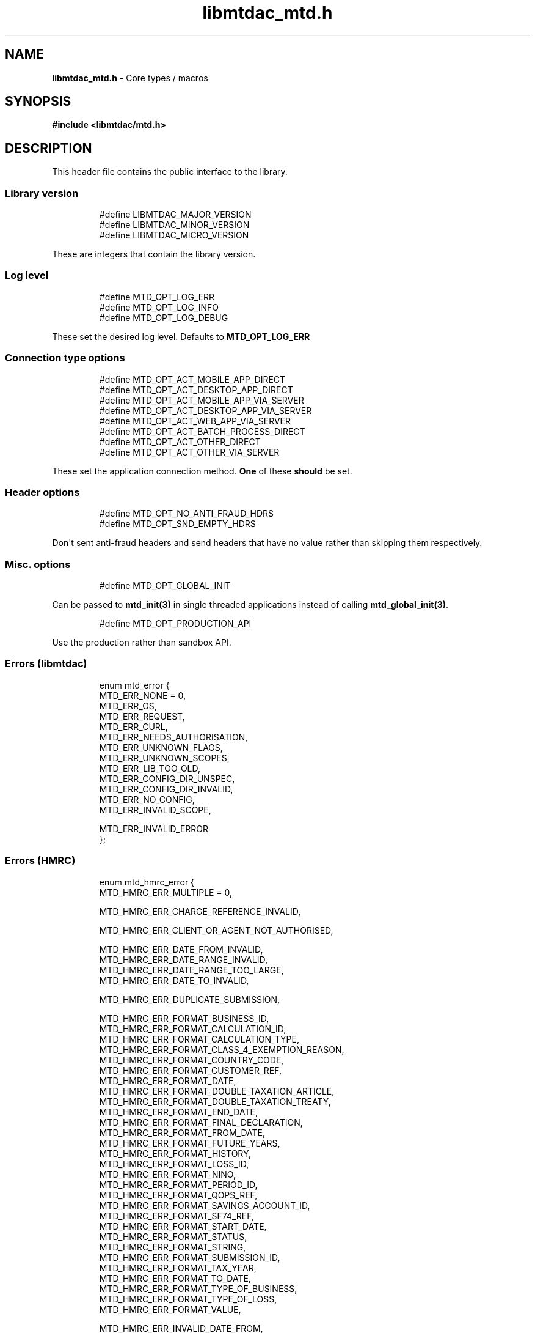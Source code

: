 .\" Automatically generated by Pandoc 3.1.11.1
.\"
.TH "libmtdac_mtd.h" "3" "May 22, 2025" "Version 1.0.0" "libmtdac"
.SH NAME
\f[B]libmtdac_mtd.h\f[R] \- Core types / macros
.SH SYNOPSIS
\f[B]#include <libmtdac/mtd.h>\f[R]
.SH DESCRIPTION
This header file contains the public interface to the library.
.SS Library version
.IP
.EX
#define LIBMTDAC_MAJOR_VERSION
#define LIBMTDAC_MINOR_VERSION
#define LIBMTDAC_MICRO_VERSION
.EE
.PP
These are integers that contain the library version.
.SS Log level
.IP
.EX
#define MTD_OPT_LOG_ERR
#define MTD_OPT_LOG_INFO
#define MTD_OPT_LOG_DEBUG
.EE
.PP
These set the desired log level.
Defaults to \f[B]MTD_OPT_LOG_ERR\f[R]
.SS Connection type options
.IP
.EX
#define MTD_OPT_ACT_MOBILE_APP_DIRECT
#define MTD_OPT_ACT_DESKTOP_APP_DIRECT
#define MTD_OPT_ACT_MOBILE_APP_VIA_SERVER
#define MTD_OPT_ACT_DESKTOP_APP_VIA_SERVER
#define MTD_OPT_ACT_WEB_APP_VIA_SERVER
#define MTD_OPT_ACT_BATCH_PROCESS_DIRECT
#define MTD_OPT_ACT_OTHER_DIRECT
#define MTD_OPT_ACT_OTHER_VIA_SERVER
.EE
.PP
These set the application connection method.
\f[B]One\f[R] of these \f[B]should\f[R] be set.
.SS Header options
.IP
.EX
#define MTD_OPT_NO_ANTI_FRAUD_HDRS
#define MTD_OPT_SND_EMPTY_HDRS
.EE
.PP
Don\[aq]t sent anti\-fraud headers and send headers that have no value
rather than skipping them respectively.
.SS Misc. options
.IP
.EX
#define MTD_OPT_GLOBAL_INIT
.EE
.PP
Can be passed to \f[B]mtd_init(3)\f[R] in single threaded applications
instead of calling \f[B]mtd_global_init(3)\f[R].
.IP
.EX
#define MTD_OPT_PRODUCTION_API
.EE
.PP
Use the production rather than sandbox API.
.SS Errors (libmtdac)
.IP
.EX
enum mtd_error {
        MTD_ERR_NONE = 0,
        MTD_ERR_OS,
        MTD_ERR_REQUEST,
        MTD_ERR_CURL,
        MTD_ERR_NEEDS_AUTHORISATION,
        MTD_ERR_UNKNOWN_FLAGS,
        MTD_ERR_UNKNOWN_SCOPES,
        MTD_ERR_LIB_TOO_OLD,
        MTD_ERR_CONFIG_DIR_UNSPEC,
        MTD_ERR_CONFIG_DIR_INVALID,
        MTD_ERR_NO_CONFIG,
        MTD_ERR_INVALID_SCOPE,

        MTD_ERR_INVALID_ERROR
};
.EE
.SS Errors (HMRC)
.IP
.EX
enum mtd_hmrc_error {
        MTD_HMRC_ERR_MULTIPLE = 0,

        MTD_HMRC_ERR_CHARGE_REFERENCE_INVALID,

        MTD_HMRC_ERR_CLIENT_OR_AGENT_NOT_AUTHORISED,

        MTD_HMRC_ERR_DATE_FROM_INVALID,
        MTD_HMRC_ERR_DATE_RANGE_INVALID,
        MTD_HMRC_ERR_DATE_RANGE_TOO_LARGE,
        MTD_HMRC_ERR_DATE_TO_INVALID,

        MTD_HMRC_ERR_DUPLICATE_SUBMISSION,

        MTD_HMRC_ERR_FORMAT_BUSINESS_ID,
        MTD_HMRC_ERR_FORMAT_CALCULATION_ID,
        MTD_HMRC_ERR_FORMAT_CALCULATION_TYPE,
        MTD_HMRC_ERR_FORMAT_CLASS_4_EXEMPTION_REASON,
        MTD_HMRC_ERR_FORMAT_COUNTRY_CODE,
        MTD_HMRC_ERR_FORMAT_CUSTOMER_REF,
        MTD_HMRC_ERR_FORMAT_DATE,
        MTD_HMRC_ERR_FORMAT_DOUBLE_TAXATION_ARTICLE,
        MTD_HMRC_ERR_FORMAT_DOUBLE_TAXATION_TREATY,
        MTD_HMRC_ERR_FORMAT_END_DATE,
        MTD_HMRC_ERR_FORMAT_FINAL_DECLARATION,
        MTD_HMRC_ERR_FORMAT_FROM_DATE,
        MTD_HMRC_ERR_FORMAT_FUTURE_YEARS,
        MTD_HMRC_ERR_FORMAT_HISTORY,
        MTD_HMRC_ERR_FORMAT_LOSS_ID,
        MTD_HMRC_ERR_FORMAT_NINO,
        MTD_HMRC_ERR_FORMAT_PERIOD_ID,
        MTD_HMRC_ERR_FORMAT_QOPS_REF,
        MTD_HMRC_ERR_FORMAT_SAVINGS_ACCOUNT_ID,
        MTD_HMRC_ERR_FORMAT_SF74_REF,
        MTD_HMRC_ERR_FORMAT_START_DATE,
        MTD_HMRC_ERR_FORMAT_STATUS,
        MTD_HMRC_ERR_FORMAT_STRING,
        MTD_HMRC_ERR_FORMAT_SUBMISSION_ID,
        MTD_HMRC_ERR_FORMAT_TAX_YEAR,
        MTD_HMRC_ERR_FORMAT_TO_DATE,
        MTD_HMRC_ERR_FORMAT_TYPE_OF_BUSINESS,
        MTD_HMRC_ERR_FORMAT_TYPE_OF_LOSS,
        MTD_HMRC_ERR_FORMAT_VALUE,

        MTD_HMRC_ERR_INVALID_DATE_FROM,
        MTD_HMRC_ERR_INVALID_DATE_RANGE,
        MTD_HMRC_ERR_INVALID_DATE_TO,
        MTD_HMRC_ERR_INVALID_MONETARY_AMOUNT,
        MTD_HMRC_ERR_INVALID_NUMERIC_VALUE,
        MTD_HMRC_ERR_INVALID_STATUS,
        MTD_HMRC_ERR_INVALID_TAX_YEAR_PARAMETER,

        MTD_HMRC_ERR_MATCHING_RESOURCE_NOT_FOUND,

        MTD_HMRC_ERR_MISSING_FROM_DATE,
        MTD_HMRC_ERR_MISSING_TO_DATE,
        MTD_HMRC_ERR_MISSING_TYPE_OF_BUSINESS,

        MTD_HMRC_ERR_NOT_FINALISED,
        MTD_HMRC_ERR_NOT_FOUND,

        MTD_HMRC_ERR_PERIOD_KEY_INVALID,

        MTD_HMRC_ERR_RANGE_TO_DATE_BEFORE_FROM_DATE,

        MTD_HMRC_ERR_RULE_ACCOUNTING_PERIOD_NOT_ENDED,
        MTD_HMRC_ERR_RULE_ACCOUNTING_PERIOD_NOT_SUPPORTED,
        MTD_HMRC_ERR_RULE_ADVANCE_SUBMISSION_REQUIRES_PERIOD_END_DATE,
        MTD_HMRC_ERR_RULE_ALLOWANCE_NOT_SUPPORTED,
        MTD_HMRC_ERR_RULE_ALREADY_ADJUSTED,
        MTD_HMRC_ERR_RULE_BFL_NOT_SUPPORTED_FOR_FHL_PROPERTIES,
        MTD_HMRC_ERR_RULE_BOTH_ALLOWANCES_SUPPLIED,
        MTD_HMRC_ERR_RULE_BOTH_EXPENSES_SUPPLIED,
        MTD_HMRC_ERR_RULE_BOTH_PROPERTIES_SUPPLIED,
        MTD_HMRC_ERR_RULE_BUILDING_NAME_NUMBER,
        MTD_HMRC_ERR_RULE_BUSINESS_ID_NOT_FOUND,
        MTD_HMRC_ERR_RULE_BUSINESS_ID_STATE_CONFLICT,
        MTD_HMRC_ERR_RULE_BUSINESS_INCOME_PERIOD_RESTRICTION,
        MTD_HMRC_ERR_RULE_BUSINESS_VALIDATION_FAILURE,
        MTD_HMRC_ERR_RULE_CALCULATION_IN_PROGRESS,
        MTD_HMRC_ERR_RULE_CALCULATION_TYPE_NOT_ALLOWED,
        MTD_HMRC_ERR_RULE_COUNTRY_CODE,
        MTD_HMRC_ERR_RULE_DATE_RANGE_INVALID,
        MTD_HMRC_ERR_RULE_DECLARATION_NOT_RECEIVED,
        MTD_HMRC_ERR_RULE_DELETE_AFTER_FINAL_DECLARATION,
        MTD_HMRC_ERR_RULE_DUPLICATE_COUNTRY_CODE,
        MTD_HMRC_ERR_RULE_DUPLICATE_SUBMISSION,
        MTD_HMRC_ERR_RULE_EARLY_DATA_SUBMISSION_NOT_ACCEPTED,
        MTD_HMRC_ERR_RULE_END_DATE_BEFORE_START_DATE,
        MTD_HMRC_ERR_RULE_END_DATE_NOT_ALIGNED_WITH_REPORTING_TYPE,
        MTD_HMRC_ERR_RULE_FINAL_DECLARATION_IN_PROGRESS,
        MTD_HMRC_ERR_RULE_FINAL_DECLARATION_RECEIVED,
        MTD_HMRC_ERR_RULE_FINAL_DECLARATION_TAX_YEAR,
        MTD_HMRC_ERR_RULE_FROM_DATE_NOT_SUPPORTED,
        MTD_HMRC_ERR_RULE_INCOME_SOURCES_CHANGED,
        MTD_HMRC_ERR_RULE_INCOME_SOURCES_INVALID,
        MTD_HMRC_ERR_RULE_INCORRECT_GOV_TEST_SCENARIO,
        MTD_HMRC_ERR_RULE_INCORRECT_OR_EMPTY_BODY_SUBMITTED,
        MTD_HMRC_ERR_RULE_INSOLVENT_TRADER,
        MTD_HMRC_ERR_RULE_MISALIGNED_PERIOD,
        MTD_HMRC_ERR_RULE_MISSING_SUBMISSION_DATES,
        MTD_HMRC_ERR_RULE_NO_ACCOUNTING_PERIOD,
        MTD_HMRC_ERR_RULE_NO_CHANGE,
        MTD_HMRC_ERR_RULE_NO_INCOME_SUBMISSIONS_EXIST,
        MTD_HMRC_ERR_RULE_NOT_ALLOWED_CONSOLIDATED_EXPENSES,
        MTD_HMRC_ERR_RULE_NOT_CONTIGUOUS_PERIOD,
        MTD_HMRC_ERR_RULE_OBLIGATIONS_NOT_MET,
        MTD_HMRC_ERR_RULE_OUTSIDE_AMENDMENT_WINDOW,
        MTD_HMRC_ERR_RULE_OVER_CONSOLIDATED_EXPENSES_THRESHOLD,
        MTD_HMRC_ERR_RULE_OVERLAPPING_PERIOD,
        MTD_HMRC_ERR_RULE_PREMATURE_FINALISATION,
        MTD_HMRC_ERR_RULE_PROPERTY_INCOME_ALLOWANCE,
        MTD_HMRC_ERR_RULE_PROPERTY_INCOME_ALLOWANCE_CLAIMED,
        MTD_HMRC_ERR_RULE_QUARTERLY_PERIOD_UPDATING,
        MTD_HMRC_ERR_RULE_RECENT_SUBMISSIONS_EXIST,
        MTD_HMRC_ERR_RULE_REQUEST_CANNOT_BE_FULFILLED,
        MTD_HMRC_ERR_RULE_RESIDENCY_CHANGED,
        MTD_HMRC_ERR_RULE_RESULTING_VALUE_NOT_PERMITTED,
        MTD_HMRC_ERR_RULE_START_AND_END_DATE_NOT_ALLOWED,
        MTD_HMRC_ERR_RULE_START_DATE_NOT_ALIGNED_TO_COMMENCEMENT_DATE,
        MTD_HMRC_ERR_RULE_START_DATE_NOT_ALIGNED_WITH_REPORTING_TYPE,
        MTD_HMRC_ERR_RULE_SUBMISSION_END_DATE_CANNOT_MOVE_BACKWARDS,
        MTD_HMRC_ERR_RULE_SUBMISSION_FAILED,
        MTD_HMRC_ERR_RULE_SUMMARY_STATUS_INVALID,
        MTD_HMRC_ERR_RULE_SUMMARY_STATUS_SUPERSEDED,
        MTD_HMRC_ERR_RULE_TAX_YEAR_NOT_ENDED,
        MTD_HMRC_ERR_RULE_TAX_YEAR_NOT_SUPPORTED,
        MTD_HMRC_ERR_RULE_TAX_YEAR_RANGE_INVALID,
        MTD_HMRC_ERR_RULE_TO_DATE_BEFORE_FROM_DATE,
        MTD_HMRC_ERR_RULE_TRADING_INCOME_ALLOWANCE_CLAIMED,
        MTD_HMRC_ERR_RULE_TYPE_OF_BUSINESS_INCORRECT,
        MTD_HMRC_ERR_RULE_WRONG_TPA_AMOUNT_SUBMITTED,

        MTD_HMRC_ERR_TAX_PERIOD_NOT_ENDED,

        MTD_HMRC_ERR_VAT_NET_VALUE,
        MTD_HMRC_ERR_VAT_TOTAL_VALUE,

        MTD_HMRC_ERR_VRN_INVALID,

        /* Generic top\-level errors */
        MTD_HMRC_ERR_BUSINESS_ERROR,
        MTD_HMRC_ERR_INVALID_REQUEST,

        MTD_HMRC_ERR_UNKNOWN
};
.EE
.SS HTTP status codes (relevant to the MTD API)
.IP
.EX
enum mtd_http_status_code {
        MTD_HTTP_OK                             = 200,
        MTD_HTTP_CREATED                        = 201,
        MTD_HTTP_ACCEPTED                       = 202,
        MTD_HTTP_NO_CONTENT                     = 204,
        MTD_HTTP_SEE_OTHER                      = 303,
        MTD_HTTP_BAD_REQUEST                    = 400,
        MTD_HTTP_UNAUTHORIZED                   = 401,
        MTD_HTTP_FORBIDDEN                      = 403,
        MTD_HTTP_NOT_FOUND                      = 404,
        MTD_HTTP_METHOD_NOT_ALLOWED             = 405,
        MTD_HTTP_NOT_ACCEPTABLE                 = 406,
        MTD_HTTP_GONE                           = 410,
        MTD_HTTP_REQUEST_ENTITY_TOO_LARGE       = 413,
        MTD_HTTP_UNSUPPORTED_MEDIA_TYPE         = 415,
        MTD_HTTP_UNPROCESSABLE_CONTENT          = 422,
        MTD_HTTP_TOO_MANY_REQUESTS              = 429,
        MTD_HTTP_INTERNAL_SERVER_ERROR          = 500,
        MTD_HTTP_NOT_IMPLEMENTED                = 501,
        MTD_HTTP_SERVICE_UNAVAILABLE            = 503,
        MTD_HTTP_GATEWAY_TIMEOUT                = 504,
};
.EE
.SS OAuth Scopes
.IP
.EX
enum mtd_scope {
        MTD_SCOPE_RD_SA         = 0x1,
        MTD_SCOPE_WR_SA         = 0x2,
        MTD_SCOPE_RD_SAASS      = 0x4,
        MTD_SCOPE_WR_SAASS      = 0x8,
        MTD_SCOPE_RD_VAT        = 0x10,
        MTD_SCOPE_WR_VAT        = 0x20,
};
.EE
.PP
RD = Read, WR = write, SA = Self\-Assessment (ITSA).
SAASS Self\-Assessment Assist (ITSA).
They can be OR\[aq]d together.
.PP
They represent the various OAuth scopes that an application can be
authorised for.
.IP
.EX
enum mtd_api_scope {
        MTD_API_SCOPE_UNSET             = 0x0,

        MTD_API_SCOPE_SA                = 0x1,
        MTD_API_SCOPE_SAASS             = 0x2,
        MTD_API_SCOPE_VAT               = 0x4,

        /*
         * Special value to tell we are adding more API
         * OAuths and _not_ to reset the oauth.json file.
         *
         * This can be bitwise OR\[aq]d with any of the above.
         */
        MTD_API_SCOPE_ADD               = (1 << 29),
};
#define MTD_API_SCOPE_ITSA MTD_API_SCOPE_SA
.EE
.PP
What API the above scopes belong to.
They can be OR\[aq]d together.
\f[I]MTD_API_SCOPE_ADD\f[R] can be used to avoid resetting the
oauth.json file when writing to it.
Say you added SA but then later want to also add SAASS...
.SS MTD API Endpoints
.IP
.EX
enum mtd_api_endpoint {
        /* Business Details */
        MTD_API_EP_BD_LIST = 0,
        MTD_API_EP_BD_GET,
        MTD_API_EP_BD_AMEND_QPT,

        /* Business Income Source Summary */
        MTD_API_EP_BISS_GET,

        /* Business Source Adjustable Summary */
        MTD_API_EP_BSAS_LIST,
        MTD_API_EP_BSAS_TRIGGER,
        /* Self\-Employment */
        MTD_API_EP_BSAS_SE_GET,
        MTD_API_EP_BSAS_SE_SUBMIT,
        /* UK Property */
        MTD_API_EP_BSAS_PB_GET,
        MTD_API_EP_BSAS_PB_SUBMIT,
        /* Foreign Property */
        MTD_API_EP_BSAS_FP_GET,
        MTD_API_EP_BSAS_FP_SUBMIT,

        /* Individual Calculations \- Tax Calculations */
        MTD_API_EP_ICAL_TRIGGER,
        MTD_API_EP_ICAL_LIST_OLD,
        MTD_API_EP_ICAL_LIST,
        MTD_API_EP_ICAL_GET,
        /* Final Declaration */
        MTD_API_EP_ICAL_FINAL_DECLARATION,

        /* Individual Losses \- Brought Forward */
        MTD_API_EP_ILOS_BF_CREATE,
        MTD_API_EP_ILOS_BF_AMEND_AMNT,
        MTD_API_EP_ILOS_BF_LIST,
        MTD_API_EP_ILOS_BF_GET,
        MTD_API_EP_ILOS_BF_DELETE,
        /* Loss Claims */
        MTD_API_EP_ILOS_LC_CREATE,
        MTD_API_EP_ILOS_LC_LIST,
        MTD_API_EP_ILOS_LC_GET,
        MTD_API_EP_ILOS_LC_DELETE,
        MTD_API_EP_ILOS_LC_AMEND_TYPE,
        MTD_API_EP_ILOS_LC_AMEND_ORDER,

        /* Individuals Pensions Income */
        MTD_API_EP_IPI_GET,
        MTD_API_EP_IPI_AMEND,
        MTD_API_EP_IPI_DELETE,

        /* Individuals Savings Income \- UK Savings Account */
        MTD_API_EP_ISI_SI_UK_LIST,
        MTD_API_EP_ISI_SI_UK_ADD,
        MTD_API_EP_ISI_SI_UK_GET_AS,
        MTD_API_EP_ISI_SI_UK_UPDATE_AS,
        /* Savings Income */
        MTD_API_EP_ISI_SI_O_GET,
        MTD_API_EP_ISI_SI_O_UPDATE,
        MTD_API_EP_ISI_SI_O_DELETE,

        /* Obligations */
        MTD_API_EP_OB_GET_IEO,
        MTD_API_EP_OB_GET_FDO,
        MTD_API_EP_OB_GET_EPSO,

        /* Property Business \- UK Property Business Annual Submission */
        MTD_API_EP_PB_UKPBAS_GET,
        MTD_API_EP_PB_UKPBAS_CREATE,
        /* UK Property Income & Expenses Period Summary */
        MTD_API_EP_PB_UKPIEPS_CREATE,
        MTD_API_EP_PB_UKPIEPS_GET,
        MTD_API_EP_PB_UKPIEPS_AMEND,
        /* UK Property Cumulative Period Summary */
        MTD_API_EP_PB_UKPCPS_GET,
        MTD_API_EP_PB_UKPCPS_CREATE,
        /* Historic FHL UK Property Business Annual Submission */
        MTD_API_EP_PB_HFHL_UKPBAS_CREATE,
        MTD_API_EP_PB_HFHL_UKPBAS_GET,
        MTD_API_EP_PB_HFHL_UKPBAS_DELETE,
        /* Historic non\-FHL UK Property Business Annual Submission */
        MTD_API_EP_PB_HNFHL_UKPBAS_CREATE,
        MTD_API_EP_PB_HNFHL_UKPBAS_GET,
        MTD_API_EP_PB_HNFHL_UKPBAS_DELETE,
        /* Historic FHL UK Property Income & Expenses Period Summary */
        MTD_API_EP_PB_HFHL_UKPIEPS_LIST,
        MTD_API_EP_PB_HFHL_UKPIEPS_CREATE,
        MTD_API_EP_PB_HFHL_UKPIEPS_AMEND,
        MTD_API_EP_PB_HFHL_UKPIEPS_GET,
        /* Historic non\-FHL UK Property Income & Expenses Period Summary */
        MTD_API_EP_PB_HNFHL_UKPIEPS_LIST,
        MTD_API_EP_PB_HNFHL_UKPIEPS_CREATE,
        MTD_API_EP_PB_HNFHL_UKPIEPS_GET,
        MTD_API_EP_PB_HNFHL_UKPIEPS_AMEND,
        /* Foreign Property Income & Expenses Period Summary */
        MTD_API_EP_PB_FPIEPS_CREATE,
        MTD_API_EP_PB_FPIEPS_GET,
        MTD_API_EP_PB_FPIEPS_AMEND,
        /* Foreign Property Cumulative Period Summary */
        MTD_API_EP_PB_FPCPS_GET,
        MTD_API_EP_PB_FPCPS_AMEND,
        /* Foreign Property Annual Submission */
        MTD_API_EP_PB_FPAS_GET,
        MTD_API_EP_PB_FPAS_AMEND,
        /* UK or Foreign Property Annual Submission Deletion */
        MTD_API_EP_PB_AS_DELETE,
        /* UK or Foreign Property Income and Expenses Period Summaries List */
        MTD_API_EP_PB_PIEPS_LIST,

        /* Self Assessment Individual Details */
        MTD_API_EP_SAID_STATUS,

        /* Self Employment Business \- Self\-Employment Annual Submission */
        MTD_API_EP_SEB_SEAS_AMEND,
        MTD_API_EP_SEB_SEAS_GET,
        MTD_API_EP_SEB_SEAS_DELETE,
        /* Self\-Employment Period Summaries */
        MTD_API_EP_SEB_SEPS_CREATE,
        MTD_API_EP_SEB_SEPS_LIST,
        MTD_API_EP_SEB_SEPS_AMEND,
        MTD_API_EP_SEB_SEPS_GET,
        /* Self\-Employment Cumulative Period Summary */
        MTD_API_EP_SEB_SECPS_AMEND,
        MTD_API_EP_SEB_SECPS_GET,

        /* VAT */
        MTD_API_EP_VAT_LIST_OBLIGATIONS,
        MTD_API_EP_VAT_SUBMIT,
        MTD_API_EP_VAT_VIEW_RETURN,
        MTD_API_EP_VAT_GET_LIABILITIES,
        MTD_API_EP_VAT_GET_PAYMENTS,
        MTD_API_EP_VAT_GET_PENALTIES,
        MTD_API_EP_VAT_GET_FINANCIAL_DETAILS,

        /* Create Test User */
        MTD_API_EP_TEST_CU_CREATE_INDIVIDUAL,
        MTD_API_EP_TEST_CU_CREATE_ORGANISATION,
        MTD_API_EP_TEST_CU_CREATE_AGENT,
        MTD_API_EP_TEST_CU_LIST_SERVICES,

        /* Test Fraud Prevention Headers */
        MTD_API_EP_TEST_FPH_VALIDATE,
        MTD_API_EP_TEST_FPH_FEEDBACK,

        /* OAuth */
        MTD_API_EP_OA_REFRESH_TOKEN,
        MTD_API_EP_OA_EXCHANGE_AUTH_CODE,
        MTD_API_EP_OA_APPLICATION_TOKEN,
};
.EE
.PP
Used to tell \f[B]mtd_ep(3)\f[R] which API endpoint to query.
.SS Data Source
.IP
.EX
enum mtd_data_src_type {
        MTD_DATA_SRC_FILE = 0,
        MTD_DATA_SRC_BUF,
        MTD_DATA_SRC_FP,
        MTD_DATA_SRC_FD,
};

typedef union mtd_data_src {
        const void *buf;
        const char *file;
        FILE *fp;
        int fd;
} mtd_data_src_t;

struct mtd_dsrc_ctx {
        mtd_data_src_t data_src;
        size_t data_len;

        enum mtd_data_src_type src_type;
};
.EE
.PP
These define the source of \f[I]POST\f[R]/\f[I]PUT\f[R] data for an
endpoint.
.PP
You define a \f[I]struct mtd_dsrc_ctx\f[R] and set \f[I]data_src\f[R] to
either a buffer that contains the data, a filename of a file containing
the data, a \f[I]stdio FILE\f[R] pointer or a file descriptor of an
already opened file containing the data to send.
.PP
You then set \f[I]src_type\f[R] to the appropriate \f[I]enum
mtd_data_src_type\f[R] value.
.PP
In the case of using a \f[I]buffer\f[R] you also need to set the length
in bytes of the data in the buffer via \f[I]data_len\f[R].
.SS Fraud Prevention Headers
.IP
.EX
#define MTD_FPH_SET_FUNC(s, m, f)          s.m = f
.EE
.IP
.EX
#define MTD_FPH_CLI_PUBLIC_IP              fph_srcip
#define MTD_FPH_CLI_PUBLIC_PORT            fph_srcport
#define MTD_FPH_CLI_DEV_ID                 fph_device_id
#define MTD_FPH_CLI_USER_ID                fph_user
#define MTD_FPH_CLI_TZ                     fph_tz
#define MTD_FPH_CLI_LOCAL_IPS              fph_ipaddrs
#define MTD_FPH_CLI_MAC_ADDRS              fph_macaddrs
#define MTD_FPH_CLI_UA                     fph_ua
#define MTD_FPH_CLI_MULTI_FACTOR           fph_multi_factor
#define MTD_FPH_CLI_SCREENS                fph_screens
#define MTD_FPH_CLI_WINDOW_SZ              fph_window_sz
#define MTD_FPH_CLI_BROWSER_PLUGINS        fph_browser_plugins
#define MTD_FPH_CLI_BROWSER_JS_UA          fph_browser_js_ua
#define MTD_FPH_CLI_BROWSER_DNT            fph_browser_dnt
#define MTD_FPH_CLI_LOCAL_IPS_TS           fph_ipaddrs_ts
#define MTD_FPH_CLI_PUBLIC_IP_TS           fph_srcip_ts
#define MTD_FPH_VEN_VERSION                fph_version
#define MTD_FPH_VEN_VERSION_CLI            fph_version_cli
#define MTD_FPH_VEN_LICENSE_ID             fph_license_id
#define MTD_FPH_VEN_PUBLIC_IP              fph_vendor_ip
#define MTD_FPH_VEN_FWD                    fph_vendor_fwd
#define MTD_FPH_VEN_PROD_NAME              fph_prod_name
.EE
.IP
.EX
struct mtd_fph_ops {
        char *(*fph_device_id)(void *user_data);
        char *(*fph_user)(void *user_data);
        char *(*fph_tz)(void *user_data);
        char *(*fph_ipaddrs)(void *user_data);
        char *(*fph_ipaddrs_ts)(void *user_data);
        char *(*fph_macaddrs)(void *user_data);
        char *(*fph_srcip)(void *user_data);
        char *(*fph_srcip_ts)(void *user_data);
        char *(*fph_srcport)(void *user_data);
        char *(*fph_screens)(void *user_data);
        char *(*fph_window_sz)(void *user_data);
        char *(*fph_browser_plugins)(void *user_data);
        char *(*fph_browser_js_ua)(void *user_data);
        char *(*fph_browser_dnt)(void *user_data);
        char *(*fph_vendor_ip)(void *user_data);
        char *(*fph_vendor_fwd)(void *user_data);
        char *(*fph_ua)(void *user_data);
        char *(*fph_multi_factor)(void *user_data);
        char *(*fph_license_id)(void *user_data);
        char *(*fph_version)(void *user_data);
        char *(*fph_version_cli)(void *user_data);
        char *(*fph_prod_name)(void *user_data);

        void *user_data;
};
.EE
.PP
This can be used to override the in built functions that generate the
various fraud prevention header values.
You can set any or all of them, any that are set to NULL will use the
appropriate inbuilt function.
.PP
These functions should return a pointer to a dynamically allocated
buffer that will be free(3)\[aq]d by \f[I]libmtdac\f[R].
.PP
You should probably take a quick look at the \f[B][Fraud Prevention
Headers](/README.md#fraud\-prevention\-headers)\f[R] section of the
\f[B][README.md](/README.md)\f[R] to understand the possible privacy
implications.
.SS Config
.IP
.EX
struct mtd_cfg {
        const struct mtd_fph_ops *fph_ops;
        const char * const *extra_hdrs;

        const char *config_dir;
};
.EE
.PP
This is a structure that can be passed into \f[B]mtd_init(3)\f[R] to
provide/override configuration data.
.PP
Firstly, it can be used for overriding the fraud prevention headers.
A user could declare a struct mtd_fph_ops and set various members to
their own functions then set mtd_cfg.fph_ops to this structure and pass
it into \f[B]mtd_init(3)\f[R] e.g.
.IP
.EX
const struct mtd_fph_ops fph_ops = {
        .fph_user    = my_user,
        .fph_version = my_ver
};
.EE
.PP
Finally you \f[B]need\f[R] to specify the directory that libmtdac will
use for its config data.
.IP
.EX
const struct mtd_cfg cfg = {
        .fph_ops    = &fph_ops,
        .config_dir = \[dq]/home/foo/.config/my\-app\[dq]
};

err = mtd_init(flags, &cfg);
.EE
.PP
You can also use the MTD_FPH_SET_FUNC() macro, e.g.
.IP
.EX
struct mtd_fph_ops fph_ops = {};
const struct mtd_cfg cfg = {
        .fph_ops    = &fph_ops,
        .config_dir = \[dq]/home/foo/.config/my\-app\[dq]
};

MTD_FPH_SET_FUNC(fph_ops, MTD_FPH_CLI_USER_ID, my_user);
MTD_FPH_SET_FUNC(fph_ops, MTD_FPH_VEN_VERSION, my_ver);
.EE
